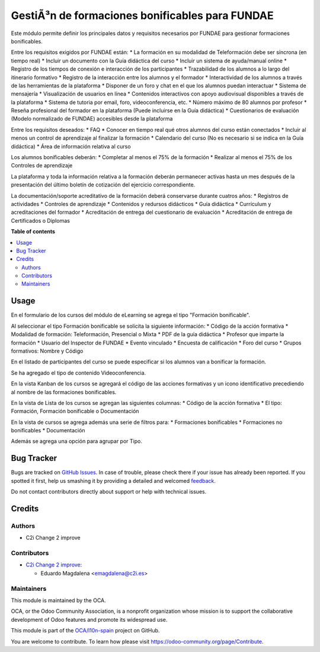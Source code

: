 ================================================
GestiÃ³n de formaciones bonificables para FUNDAE
================================================

.. !!!!!!!!!!!!!!!!!!!!!!!!!!!!!!!!!!!!!!!!!!!!!!!!!!!!
   !! This file is generated by oca-gen-addon-readme !!
   !! changes will be overwritten.                   !!
   !!!!!!!!!!!!!!!!!!!!!!!!!!!!!!!!!!!!!!!!!!!!!!!!!!!!

.. |badge1| image:: https://img.shields.io/badge/maturity-Beta-yellow.png
    :target: https://odoo-community.org/page/development-status
    :alt: Beta
.. |badge2| image:: https://img.shields.io/badge/licence-AGPL--3-blue.png
    :target: http://www.gnu.org/licenses/agpl-3.0-standalone.html
    :alt: License: AGPL-3
.. |badge3| image:: https://img.shields.io/badge/github-OCA%2Fl10n--spain-lightgray.png?logo=github
    :target: https://github.com/OCA/l10n-spain/tree/14.0/website_slides_fundae
    :alt: OCA/l10n-spain
.. |badge4| image:: https://img.shields.io/badge/weblate-Translate%20me-F47D42.png
    :target: https://translation.odoo-community.org/projects/l10n-spain-14-0/l10n-spain-14-0-website_slides_fundae
    :alt: Translate me on Weblate
.. |badge5| image:: https://img.shields.io/badge/runbot-Try%20me-875A7B.png
    :target: https://runbot.odoo-community.org/runbot/189/14.0
    :alt: Try me on Runbot

|badge1| |badge2| |badge3| |badge4| |badge5| 

Este módulo permite definir los principales datos y requisitos necesarios por FUNDAE
para gestionar formaciones bonificables.

Entre los requisitos exigidos por FUNDAE están:
* La formación en su modalidad de Teleformación debe ser síncrona (en tiempo real)
* Incluir un documento con la Guía didáctica del curso
* Incluir un sistema de ayuda/manual online
* Registro de los tiempos de conexión e interacción de los participantes
* Trazabilidad de los alumnos a lo largo del itinerario formativo
* Registro de la interacción entre los alumnos y el formador
* Interactividad de los alumnos a través de las herramientas de la plataforma
* Disponer de un foro y chat en el que los alumnos puedan interactuar
* Sistema de mensajería
* Visualización de usuarios en línea
* Contenidos interactivos con apoyo audiovisual disponibles a través de la plataforma
* Sistema de tutoria por email, foro, videoconferencia, etc.
* Número máximo de 80 alumnos por profesor
* Reseña profesional del formador en la plataforma (Puede incluirse en la Guía didáctica)
* Cuestionarios de evaluación (Modelo normalizado de FUNDAE) accesibles desde la plataforma

Entre los requisitos deseados:
* FAQ
* Conocer en tiempo real qué otros alumnos del curso están conectados
* Incluir al menos un control de aprendizaje al finalizar la formación
* Calendario del curso (No es necesario si se indica en la Guía didáctica)
* Área de información relativa al curso

Los alumnos bonificables deberán:
* Completar al menos el 75% de la formación
* Realizar al menos el 75% de los Controles de aprendizaje

La plataforma y toda la información relativa a la formación deberán permanecer activas
hasta un mes después de la presentación del último boletín de cotización del ejercicio
correspondiente.

La documentación/soporte acreditativo de la formación deberá conservarse durante cuatros años:
* Registros de actividades
* Controles de aprendizaje
* Contenidos y redursos didácticos
* Guía didáctica
* Currículum y acreditaciones del formador
* Acreditación de entrega del cuestionario de evaluación
* Acreditación de entrega de Certificados o Diplomas

**Table of contents**

.. contents::
   :local:

Usage
=====

En el formulario de los cursos del módulo de eLearning se agrega
el tipo "Formación bonificable".

Al seleccionar el tipo Formación bonificable se solicita la siguiente información:
* Código de la acción formativa
* Modalidad de formación: Teleformación, Presencial o Mixta
* PDF de la guía didáctica
* Profesor que imparte la formación
* Usuario del Inspector de FUNDAE
* Evento vinculado
* Encuesta de calificación
* Foro del curso
* Grupos formativos: Nombre y Código

En el listado de participantes del curso se puede especificar si los
alumnos van a bonificar la formación.

Se ha agregado el tipo de contenido Videoconferencia.

En la vista Kanban de los cursos se agregará el código de las acciones
formativas y un icono identificativo precediendo al nombre de las formaciones
bonificables.

En la vista de Lista de los cursos se agregan las siguientes columnas:
* Código de la acción formativa
* El tipo: Formación, Formación bonificable o Documentación

En la vista de cursos se agrega además una serie de filtros para:
* Formaciones bonificables
* Formaciones no bonificables
* Documentación

Además se agrega una opción para agrupar por Tipo.

Bug Tracker
===========

Bugs are tracked on `GitHub Issues <https://github.com/OCA/l10n-spain/issues>`_.
In case of trouble, please check there if your issue has already been reported.
If you spotted it first, help us smashing it by providing a detailed and welcomed
`feedback <https://github.com/OCA/l10n-spain/issues/new?body=module:%20website_slides_fundae%0Aversion:%2014.0%0A%0A**Steps%20to%20reproduce**%0A-%20...%0A%0A**Current%20behavior**%0A%0A**Expected%20behavior**>`_.

Do not contact contributors directly about support or help with technical issues.

Credits
=======

Authors
~~~~~~~

* C2i Change 2 improve

Contributors
~~~~~~~~~~~~

* `C2i Change 2 improve <http://c2i.es/>`_:

  * Eduardo Magdalena <emagdalena@c2i.es>

Maintainers
~~~~~~~~~~~

This module is maintained by the OCA.

.. image:: https://odoo-community.org/logo.png
   :alt: Odoo Community Association
   :target: https://odoo-community.org

OCA, or the Odoo Community Association, is a nonprofit organization whose
mission is to support the collaborative development of Odoo features and
promote its widespread use.

This module is part of the `OCA/l10n-spain <https://github.com/OCA/l10n-spain/tree/14.0/website_slides_fundae>`_ project on GitHub.

You are welcome to contribute. To learn how please visit https://odoo-community.org/page/Contribute.

